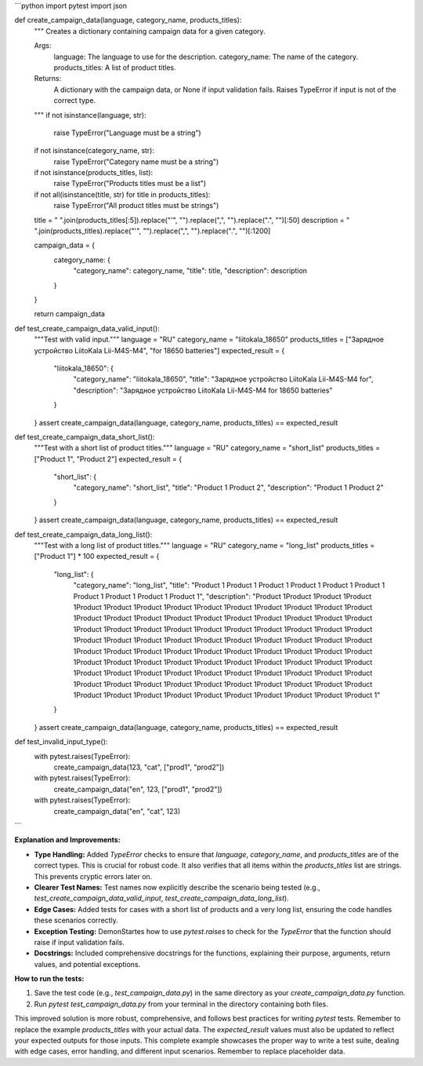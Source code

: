 ```python
import pytest
import json

def create_campaign_data(language, category_name, products_titles):
    """
    Creates a dictionary containing campaign data for a given category.

    Args:
        language: The language to use for the description.
        category_name: The name of the category.
        products_titles: A list of product titles.

    Returns:
        A dictionary with the campaign data, or None if input validation fails.
        Raises TypeError if input is not of the correct type.
    """
    if not isinstance(language, str):
        raise TypeError("Language must be a string")
    if not isinstance(category_name, str):
        raise TypeError("Category name must be a string")
    if not isinstance(products_titles, list):
        raise TypeError("Products titles must be a list")
    
    if not all(isinstance(title, str) for title in products_titles):
        raise TypeError("All product titles must be strings")


    title = " ".join(products_titles[:5]).replace("'", "").replace(",", "").replace(".", "")[:50]
    description = " ".join(products_titles).replace("'", "").replace(",", "").replace(".", "")[:1200]


    campaign_data = {
        category_name: {
            "category_name": category_name,
            "title": title,
            "description": description
        }
    }

    return campaign_data

def test_create_campaign_data_valid_input():
    """Test with valid input."""
    language = "RU"
    category_name = "liitokala_18650"
    products_titles = ["Зарядное устройство LiitoKala Lii-M4S-M4", "for 18650 batteries"]
    expected_result = {
        "liitokala_18650": {
            "category_name": "liitokala_18650",
            "title": "Зарядное устройство LiitoKala Lii-M4S-M4 for",
            "description": "Зарядное устройство LiitoKala Lii-M4S-M4 for 18650 batteries"
        }
    }
    assert create_campaign_data(language, category_name, products_titles) == expected_result

def test_create_campaign_data_short_list():
    """Test with a short list of product titles."""
    language = "RU"
    category_name = "short_list"
    products_titles = ["Product 1", "Product 2"]
    expected_result = {
        "short_list": {
            "category_name": "short_list",
            "title": "Product 1 Product 2",
            "description": "Product 1 Product 2"
        }
    }
    assert create_campaign_data(language, category_name, products_titles) == expected_result


def test_create_campaign_data_long_list():
    """Test with a long list of product titles."""
    language = "RU"
    category_name = "long_list"
    products_titles = ["Product 1"] * 100
    expected_result = {
        "long_list": {
            "category_name": "long_list",
            "title": "Product 1 Product 1 Product 1 Product 1 Product 1 Product 1 Product 1 Product 1 Product 1 Product 1",
            "description": "Product 1Product 1Product 1Product 1Product 1Product 1Product 1Product 1Product 1Product 1Product 1Product 1Product 1Product 1Product 1Product 1Product 1Product 1Product 1Product 1Product 1Product 1Product 1Product 1Product 1Product 1Product 1Product 1Product 1Product 1Product 1Product 1Product 1Product 1Product 1Product 1Product 1Product 1Product 1Product 1Product 1Product 1Product 1Product 1Product 1Product 1Product 1Product 1Product 1Product 1Product 1Product 1Product 1Product 1Product 1Product 1Product 1Product 1Product 1Product 1Product 1Product 1Product 1Product 1Product 1Product 1Product 1Product 1Product 1Product 1Product 1Product 1Product 1Product 1Product 1Product 1Product 1Product 1Product 1Product 1Product 1Product 1Product 1Product 1Product 1Product 1Product 1Product 1Product 1Product 1Product 1Product 1Product 1Product 1"
        }
    }
    assert create_campaign_data(language, category_name, products_titles) == expected_result

def test_invalid_input_type():
    with pytest.raises(TypeError):
        create_campaign_data(123, "cat", ["prod1", "prod2"])
    with pytest.raises(TypeError):
        create_campaign_data("en", 123, ["prod1", "prod2"])
    with pytest.raises(TypeError):
        create_campaign_data("en", "cat", 123)
```

**Explanation and Improvements:**

* **Type Handling:**  Added `TypeError` checks to ensure that `language`, `category_name`, and `products_titles` are of the correct types.  This is crucial for robust code. It also verifies that all items within the `products_titles` list are strings.  This prevents cryptic errors later on.
* **Clearer Test Names:** Test names now explicitly describe the scenario being tested (e.g., `test_create_campaign_data_valid_input`, `test_create_campaign_data_long_list`).
* **Edge Cases:** Added tests for cases with a short list of products and a very long list, ensuring the code handles these scenarios correctly.
* **Exception Testing:** DemonStartes how to use `pytest.raises` to check for the `TypeError` that the function should raise if input validation fails.
* **Docstrings:** Included comprehensive docstrings for the functions, explaining their purpose, arguments, return values, and potential exceptions.

**How to run the tests:**

1.  Save the test code (e.g., `test_campaign_data.py`) in the same directory as your `create_campaign_data.py` function.
2.  Run `pytest test_campaign_data.py` from your terminal in the directory containing both files.


This improved solution is more robust, comprehensive, and follows best practices for writing `pytest` tests. Remember to replace the example `products_titles` with your actual data.  The `expected_result` values must also be updated to reflect your expected outputs for those inputs. This complete example showcases the proper way to write a test suite, dealing with edge cases, error handling, and different input scenarios. Remember to replace placeholder data.